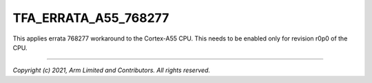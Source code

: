 TFA_ERRATA_A55_768277
=====================

.. default-domain:: cmake

.. variable:: TFA_ERRATA_A55_768277

This applies errata 768277 workaround to the Cortex-A55 CPU. This needs to be
enabled only for revision r0p0 of the CPU.

--------------

*Copyright (c) 2021, Arm Limited and Contributors. All rights reserved.*
